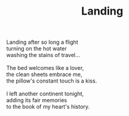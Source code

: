 :PROPERTIES:
:ID:       0048DE61-1B29-4E93-979B-EE05A8C3049F
:SLUG:     landing
:END:
#+filetags: :poetry:
#+title: Landing

#+BEGIN_VERSE
Landing after so long a flight
turning on the hot water
washing the stains of travel...

The bed welcomes like a lover,
the clean sheets embrace me,
the pillow's constant touch is a kiss.

I left another continent tonight,
adding its fair memories
to the book of my heart's history.
#+END_VERSE
